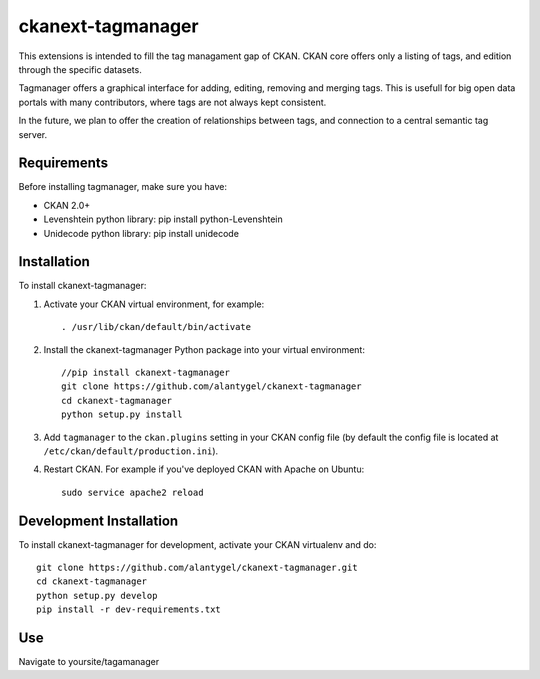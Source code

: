 ckanext-tagmanager
=============

This extensions is intended to fill the tag managament gap of CKAN. CKAN core offers only a listing of tags, and edition through the specific datasets.

Tagmanager offers a graphical interface for adding, editing, removing and merging tags. This is usefull for big open data portals with many contributors, where tags are not always kept consistent.

In the future, we plan to offer the creation of relationships between tags, and connection to a central semantic tag server.

Requirements
------------

Before installing tagmanager, make sure you have:

* CKAN 2.0+
* Levenshtein python library: pip install python-Levenshtein
* Unidecode python library: pip install unidecode

Installation
------------

To install ckanext-tagmanager:

1. Activate your CKAN virtual environment, for example::

     . /usr/lib/ckan/default/bin/activate

2. Install the ckanext-tagmanager Python package into your virtual environment::

     //pip install ckanext-tagmanager
     git clone https://github.com/alantygel/ckanext-tagmanager
     cd ckanext-tagmanager
     python setup.py install

3. Add ``tagmanager`` to the ``ckan.plugins`` setting in your CKAN
   config file (by default the config file is located at
   ``/etc/ckan/default/production.ini``).

4. Restart CKAN. For example if you've deployed CKAN with Apache on Ubuntu::

     sudo service apache2 reload

Development Installation
------------------------

To install ckanext-tagmanager for development, activate your CKAN virtualenv and
do::

    git clone https://github.com/alantygel/ckanext-tagmanager.git
    cd ckanext-tagmanager
    python setup.py develop
    pip install -r dev-requirements.txt

Use
---------------------

Navigate to yoursite/tagamanager
